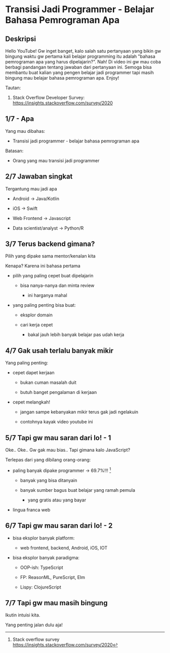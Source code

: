 * Transisi Jadi Programmer - Belajar Bahasa Pemrograman Apa

** Deskripsi

Hello YouTube! Gw inget banget, kalo salah satu pertanyaan yang bikin gw bingung waktu gw pertama kali belajar programming itu adalah "bahasa pemrograman apa yang harus dipelajarin?". Nah! Di video ini gw mau coba berbagi pandangan tentang jawaban dari pertanyaan ini. Semoga bisa membantu buat kalian yang pengen belajar jadi programmer tapi masih bingung mau belajar bahasa pemrograman apa. Enjoy!

Tautan:

1. Stack Overflow Developer Survey: https://insights.stackoverflow.com/survey/2020

** 1/7 - Apa

Yang mau dibahas:

- Transisi jadi programmer - belajar bahasa pemrograman apa

Batasan:

- Orang yang mau transisi jadi programmer

** 2/7 Jawaban singkat

Tergantung mau jadi apa

- Android -> Java/Kotlin

- iOS -> Swift

- Web Frontend -> Javascript

- Data scientist/analyst -> Python/R

** 3/7 Terus backend gimana?

Pilih yang dipake sama mentor/kenalan kita

Kenapa? Karena ini bahasa pertama

- pilih yang paling cepet buat dipelajarin

  - bisa nanya-nanya dan minta review

    - ini harganya mahal

- yang paling penting bisa buat:

  - eksplor domain
     
  - cari kerja cepet

    - bakal jauh lebih banyak belajar pas udah kerja

** 4/7 Gak usah terlalu banyak mikir

Yang paling penting:

- cepet dapet kerjaan

  - bukan cuman masalah duit

  - butuh banget pengalaman di kerjaan

- cepet melangkah!

  - jangan sampe kebanyakan mikir terus gak jadi ngelakuin

  - contohnya kayak video youtube ini
   
** 5/7 Tapi gw mau saran dari lo! - 1

Oke.. Oke.. Gw gak mau bias.. Tapi gimana kalo JavaScript?

Terlepas dari yang dibilang orang-orang:

- paling banyak dipake programmer -> 69.7%!!! [1]

  - banyak yang bisa ditanyain

  - banyak sumber bagus buat belajar yang ramah pemula

    - yang gratis atau yang bayar

- lingua franca web

[1] Stack overflow survey https://insights.stackoverflow.com/survey/2020

** 6/7 Tapi gw mau saran dari lo! - 2

- bisa eksplor banyak platform:

  - web frontend, backend, Android, iOS, IOT

- bisa eksplor banyak paradigma:

  - OOP-ish: TypeScript

  - FP: ReasonML, PureScript, Elm

  - Lispy: ClojureScript

** 7/7 Tapi gw mau masih bingung

Ikutin intuisi kita.

Yang penting jalan dulu aja!
